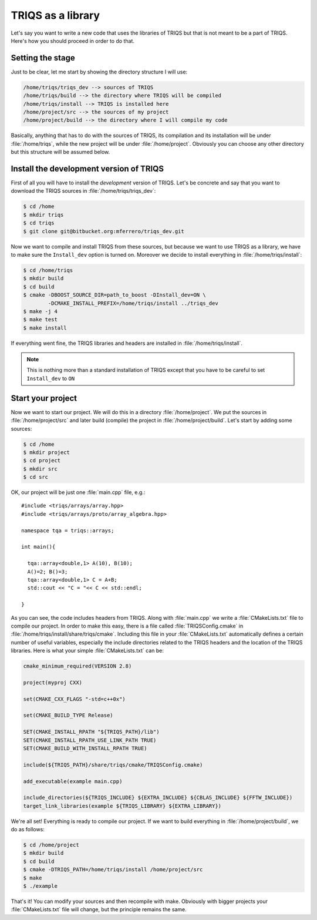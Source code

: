 
TRIQS as a library
==================

.. highlight:: c

Let's say you want to write a new code that uses the libraries of TRIQS
but that is not meant to be a part of TRIQS. Here's how you should proceed
in order to do that.


Setting the stage
-----------------

Just to be clear, let me start by showing the directory structure
I will use:

.. code-block :: bash

   /home/triqs/triqs_dev --> sources of TRIQS
   /home/triqs/build --> the directory where TRIQS will be compiled
   /home/triqs/install --> TRIQS is installed here
   /home/project/src --> the sources of my project
   /home/project/build --> the directory where I will compile my code

Basically, anything that has to do with the sources of TRIQS, its compilation
and its installation will be under :file:`/home/triqs`, while the new project
will be under :file:`/home/project`. Obviously you can choose any other directory
but this structure will be assumed below.

Install the development version of TRIQS
----------------------------------------

First of all you will have to install the *development* version of TRIQS.
Let's be concrete and say that you want to download the TRIQS sources in
:file:`/home/triqs/triqs_dev`:

.. code-block :: bash

   $ cd /home
   $ mkdir triqs
   $ cd triqs
   $ git clone git@bitbucket.org:mferrero/triqs_dev.git

Now we want to compile and install TRIQS from these sources,
but because we want to use TRIQS as a library, we have to
make sure the ``Install_dev`` option is turned on. Moreover
we decide to install everything in :file:`/home/triqs/install`:

.. code-block :: bash

  $ cd /home/triqs
  $ mkdir build
  $ cd build
  $ cmake -DBOOST_SOURCE_DIR=path_to_boost -DInstall_dev=ON \
          -DCMAKE_INSTALL_PREFIX=/home/triqs/install ../triqs_dev
  $ make -j 4
  $ make test
  $ make install

If everything went fine, the TRIQS libraries and headers are installed
in :file:`/home/triqs/install`.

.. note::
   This is nothing more than a standard installation of TRIQS except
   that you have to be careful to set ``Install_dev`` to ``ON``


Start your project
------------------

Now we want to start our project. We will do this in a directory
:file:`/home/project`. We put the sources in :file:`/home/project/src` and
later build (compile) the project in :file:`/home/project/build`.
Let's start by adding some sources:

.. code-block :: bash

  $ cd /home
  $ mkdir project
  $ cd project
  $ mkdir src
  $ cd src

OK, our project will be just one :file:`main.cpp` file, e.g.::

  #include <triqs/arrays/array.hpp>
  #include <triqs/arrays/proto/array_algebra.hpp>

  namespace tqa = triqs::arrays;

  int main(){

    tqa::array<double,1> A(10), B(10);
    A()=2; B()=3;
    tqa::array<double,1> C = A+B;
    std::cout << "C = "<< C << std::endl;

  }

As you can see, the code includes headers from TRIQS. Along with
:file:`main.cpp` we write a :file:`CMakeLists.txt` file to compile our project.
In order to make this easy, there is a file called :file:`TRIQSConfig.cmake`
in :file:`/home/triqs/install/share/triqs/cmake`. Including this file in
your :file:`CMakeLists.txt` automatically defines a certain number of useful
variables, especially the include directories related to the TRIQS headers and
the location of the TRIQS libraries. Here is what your simple
:file:`CMakeLists.txt` can be:

.. code-block :: bash

  cmake_minimum_required(VERSION 2.8)

  project(myproj CXX)

  set(CMAKE_CXX_FLAGS "-std=c++0x")

  set(CMAKE_BUILD_TYPE Release)

  SET(CMAKE_INSTALL_RPATH "${TRIQS_PATH}/lib")
  SET(CMAKE_INSTALL_RPATH_USE_LINK_PATH TRUE)
  SET(CMAKE_BUILD_WITH_INSTALL_RPATH TRUE)

  include(${TRIQS_PATH}/share/triqs/cmake/TRIQSConfig.cmake)

  add_executable(example main.cpp)

  include_directories(${TRIQS_INCLUDE} ${EXTRA_INCLUDE} ${CBLAS_INCLUDE} ${FFTW_INCLUDE})
  target_link_libraries(example ${TRIQS_LIBRARY} ${EXTRA_LIBRARY})

We're all set! Everything is ready to compile our project. If we want to build
everything in :file:`/home/project/build`, we do as follows:

.. code-block :: bash

  $ cd /home/project
  $ mkdir build
  $ cd build
  $ cmake -DTRIQS_PATH=/home/triqs/install /home/project/src
  $ make
  $ ./example

That's it! You can modify your sources and then recompile with make. Obviously
with bigger projects your :file:`CMakeLists.txt` file will change, but the
principle remains the same.

